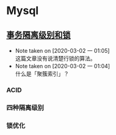 * Mysql

** [[https://www.ibm.com/developerworks/cn/opensource/os-mysql-transaction-isolation-levels-and-locks/index.html][事务隔离级别和锁]]

   - Note taken on [2020-03-02 一 01:05] \\
     这篇文章没有说清楚行锁的算法。
   - Note taken on [2020-03-02 一 01:04] \\
     什么是「聚簇索引」？

*** ACID

*** 四种隔离级别

*** 锁优化
